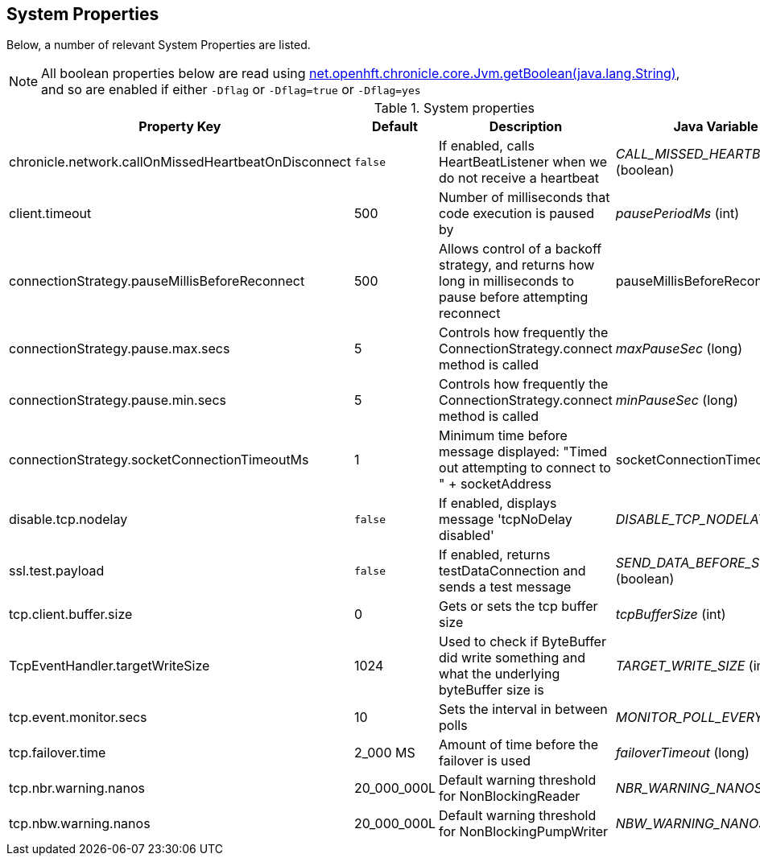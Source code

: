 == System Properties
Below, a number of relevant System Properties are listed.


NOTE: All boolean properties below are read using link:https://javadoc.io/static/net.openhft/chronicle-core/2.23ea13/net/openhft/chronicle/core/Jvm.html#getBoolean-java.lang.String-[net.openhft.chronicle.core.Jvm.getBoolean(java.lang.String)], and so are enabled if either `-Dflag` or `-Dflag=true` or `-Dflag=yes`

.System properties
[cols=4*, options="header"]
|===
| Property Key | Default | Description | Java Variable Name (Type)
| chronicle.network.callOnMissedHeartbeatOnDisconnect |`false` | If enabled, calls HeartBeatListener when we do not receive a heartbeat | _CALL_MISSED_HEARTBEAT_ON_DISCONNECT_ (boolean)
| client.timeout | 500 | Number of milliseconds that code execution is paused by | _pausePeriodMs_ (int)
| connectionStrategy.pauseMillisBeforeReconnect | 500 | Allows control of a backoff strategy, and returns how long in milliseconds to pause before attempting reconnect | pauseMillisBeforeReconnect (long)
| connectionStrategy.pause.max.secs | 5 | Controls how frequently the ConnectionStrategy.connect method is called | _maxPauseSec_ (long)
| connectionStrategy.pause.min.secs | 5 | Controls how frequently the ConnectionStrategy.connect method is called | _minPauseSec_ (long)
| connectionStrategy.socketConnectionTimeoutMs | 1 | Minimum time before message displayed: "Timed out attempting to connect to " + socketAddress | socketConnectionTimeoutMs (int)
| disable.tcp.nodelay | `false` | If enabled, displays message 'tcpNoDelay disabled' | _DISABLE_TCP_NODELAY_ (boolean)
| ssl.test.payload | `false` | If enabled, returns testDataConnection and sends a test message | _SEND_DATA_BEFORE_SSL_HANDSHAKE_ (boolean)
| tcp.client.buffer.size | 0 | Gets or sets the tcp buffer size | _tcpBufferSize_ (int)
| TcpEventHandler.targetWriteSize | 1024 | Used to check if ByteBuffer did write something and what the underlying byteBuffer size is | _TARGET_WRITE_SIZE_ (int)
| tcp.event.monitor.secs | 10 | Sets the interval in between polls | _MONITOR_POLL_EVERY_SEC_ (int)
| tcp.failover.time | 2_000 MS | Amount of time before the failover is used | _failoverTimeout_ (long)
| tcp.nbr.warning.nanos | 20_000_000L | Default warning threshold for NonBlockingReader| _NBR_WARNING_NANOS_ (long)
| tcp.nbw.warning.nanos | 20_000_000L | Default warning threshold for NonBlockingPumpWriter| _NBW_WARNING_NANOS_ (long)
|===
